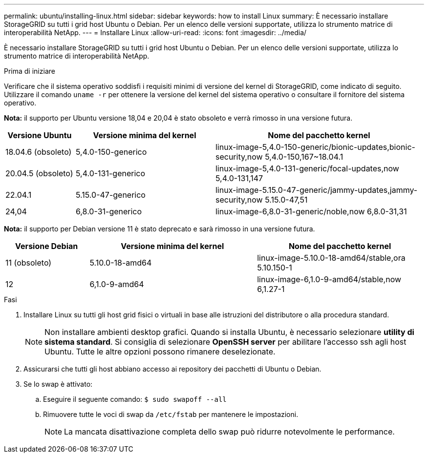 ---
permalink: ubuntu/installing-linux.html 
sidebar: sidebar 
keywords: how to install Linux 
summary: È necessario installare StorageGRID su tutti i grid host Ubuntu o Debian. Per un elenco delle versioni supportate, utilizza lo strumento matrice di interoperabilità NetApp. 
---
= Installare Linux
:allow-uri-read: 
:icons: font
:imagesdir: ../media/


[role="lead"]
È necessario installare StorageGRID su tutti i grid host Ubuntu o Debian. Per un elenco delle versioni supportate, utilizza lo strumento matrice di interoperabilità NetApp.

.Prima di iniziare
Verificare che il sistema operativo soddisfi i requisiti minimi di versione del kernel di StorageGRID, come indicato di seguito. Utilizzare il comando `uname -r` per ottenere la versione del kernel del sistema operativo o consultare il fornitore del sistema operativo.

*Nota:* il supporto per Ubuntu versione 18,04 e 20,04 è stato obsoleto e verrà rimosso in una versione futura.

[cols="1a,2a,3a"]
|===
| Versione Ubuntu | Versione minima del kernel | Nome del pacchetto kernel 


 a| 
18.04.6 (obsoleto)
 a| 
5,4.0-150-generico
 a| 
linux-image-5,4.0-150-generic/bionic-updates,bionic-security,now 5,4.0-150,167~18.04.1



 a| 
20.04.5 (obsoleto)
 a| 
5,4.0-131-generico
 a| 
linux-image-5,4.0-131-generic/focal-updates,now 5,4.0-131,147



 a| 
22.04.1
 a| 
5.15.0-47-generico
 a| 
linux-image-5.15.0-47-generic/jammy-updates,jammy-security,now 5.15.0-47,51



 a| 
24,04
 a| 
6,8.0-31-generico
 a| 
linux-image-6,8.0-31-generic/noble,now 6,8.0-31,31

|===
*Nota:* il supporto per Debian versione 11 è stato deprecato e sarà rimosso in una versione futura.

[cols="1a,2a,2a"]
|===
| Versione Debian | Versione minima del kernel | Nome del pacchetto kernel 


 a| 
11 (obsoleto)
 a| 
5.10.0-18-amd64
 a| 
linux-image-5.10.0-18-amd64/stable,ora 5.10.150-1



 a| 
12
 a| 
6,1.0-9-amd64
 a| 
linux-image-6,1.0-9-amd64/stable,now 6,1.27-1

|===
.Fasi
. Installare Linux su tutti gli host grid fisici o virtuali in base alle istruzioni del distributore o alla procedura standard.
+

NOTE: Non installare ambienti desktop grafici. Quando si installa Ubuntu, è necessario selezionare *utility di sistema standard*. Si consiglia di selezionare *OpenSSH server* per abilitare l'accesso ssh agli host Ubuntu. Tutte le altre opzioni possono rimanere deselezionate.

. Assicurarsi che tutti gli host abbiano accesso ai repository dei pacchetti di Ubuntu o Debian.
. Se lo swap è attivato:
+
.. Eseguire il seguente comando: `$ sudo swapoff --all`
.. Rimuovere tutte le voci di swap da `/etc/fstab` per mantenere le impostazioni.
+

NOTE: La mancata disattivazione completa dello swap può ridurre notevolmente le performance.




